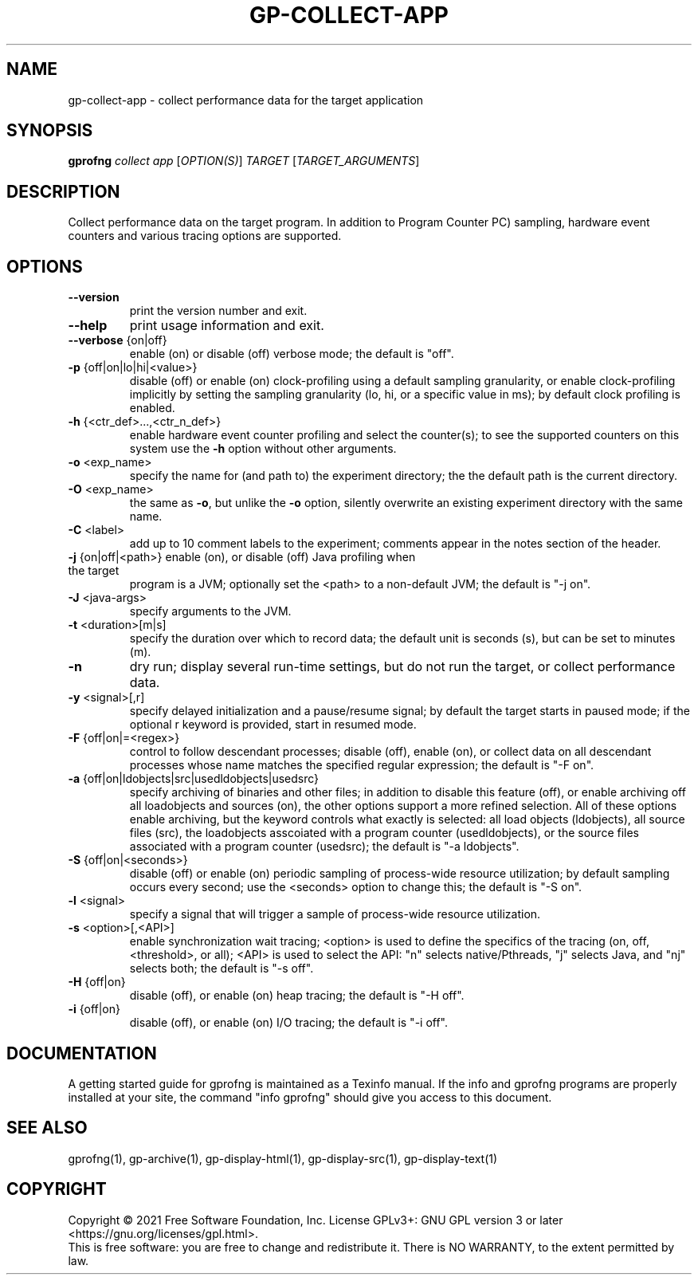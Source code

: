 .\" DO NOT MODIFY THIS FILE!  It was generated by help2man 1.49.3.
.TH GP-COLLECT-APP "1" "March 2023" "GNU gp-collect-app binutils version 2.39" "User Commands"
.SH NAME
gp-collect-app \- collect performance data for the target application
.SH SYNOPSIS
.B gprofng
\fI\,collect app \/\fR[\fI\,OPTION(S)\/\fR] \fI\,TARGET \/\fR[\fI\,TARGET_ARGUMENTS\/\fR]
.SH DESCRIPTION
Collect performance data on the target program. In addition to Program
Counter PC) sampling, hardware event counters and various tracing options
are supported.
.SH OPTIONS
.TP
.B
\fB\-\-version\fR
print the version number and exit.
.TP
.B
\fB\-\-help\fR
print usage information and exit.
.TP
.B
\fB\-\-verbose\fR {on|off}
enable (on) or disable (off) verbose mode; the default is "off".
.TP
.B
\fB\-p\fR {off|on|lo|hi|<value>}
disable (off) or enable (on) clock\-profiling using a default
sampling granularity, or enable clock\-profiling implicitly by
setting the sampling granularity (lo, hi, or a specific value
in ms); by default clock profiling is enabled.
.TP
.B
\fB\-h\fR {<ctr_def>...,<ctr_n_def>}
enable hardware event counter profiling and select
the counter(s); to see the supported counters on this system use
the \fB\-h\fR option without other arguments.
.TP
.B
\fB\-o\fR <exp_name>
specify the name for (and path to) the experiment directory; the
the default path is the current directory.
.TP
.B
\fB\-O\fR <exp_name>
the same as \fB\-o\fR, but unlike the \fB\-o\fR option, silently overwrite an
existing experiment directory with the same name.
.TP
.B
\fB\-C\fR <label>
add up to 10 comment labels to the experiment; comments appear in
the notes section of the header.
.TP
.B
\fB\-j\fR {on|off|<path>} enable (on), or disable (off) Java profiling when the target
program is a JVM; optionally set the <path> to a non\-default JVM;
the default is "\-j on".
.TP
.B
\fB\-J\fR <java\-args>
specify arguments to the JVM.
.TP
.B
\fB\-t\fR <duration>[m|s]
specify the duration over which to record data; the default unit
is seconds (s), but can be set to minutes (m).
.TP
.B
\fB\-n\fR
dry run; display several run\-time settings, but do not run the
target, or collect performance data.
.TP
.B
\fB\-y\fR <signal>[,r]
specify delayed initialization and a pause/resume signal; by default
the target starts in paused mode; if the optional r keyword is
provided, start in resumed mode.
.TP
.B
\fB\-F\fR {off|on|=<regex>}
control to follow descendant processes; disable (off), enable (on),
or collect data on all descendant processes whose name matches the
specified regular expression; the default is "\-F on".
.TP
.B
\fB\-a\fR {off|on|ldobjects|src|usedldobjects|usedsrc}
specify archiving of binaries and other files;
in addition to disable this feature (off), or enable archiving off all
loadobjects and sources (on), the other options support a more
refined selection. All of these options enable archiving, but the
keyword controls what exactly is selected: all load objects (ldobjects),
all source files (src), the loadobjects asscoiated with a program counter
(usedldobjects), or the source files associated with a program counter
(usedsrc); the default is "\-a ldobjects".
.TP
.B
\fB\-S\fR {off|on|<seconds>}
disable (off) or enable (on) periodic sampling of process\-wide resource
utilization; by default sampling occurs every second; use the <seconds>
option to change this; the default is "\-S on".
.TP
.B
\fB\-l\fR <signal>
specify a signal that will trigger a sample of process\-wide resource utilization.
.TP
.B
\fB\-s\fR <option>[,<API>]
enable synchronization wait tracing; <option> is used to define the specifics
of the tracing (on, off, <threshold>, or all); <API> is used to select the API:
"n" selects native/Pthreads, "j" selects Java, and "nj" selects both;
the default is "\-s off".
.TP
.B
\fB\-H\fR {off|on}
disable (off), or enable (on) heap tracing; the default is "\-H off".
.TP
.B
\fB\-i\fR {off|on}
disable (off), or enable (on) I/O tracing; the default is "\-i off".
.PP
.SH DOCUMENTATION
.PP
A getting started guide for gprofng is maintained as a Texinfo manual. If the info and
gprofng programs are properly installed at your site, the command "info gprofng"
should give you access to this document.
.PP
.SH SEE ALSO
.PP
gprofng(1), gp\-archive(1), gp\-display\-html(1), gp\-display\-src(1), gp\-display\-text(1)
.SH COPYRIGHT
Copyright \(co 2021 Free Software Foundation, Inc.
License GPLv3+: GNU GPL version 3 or later <https://gnu.org/licenses/gpl.html>.
.br
This is free software: you are free to change and redistribute it.
There is NO WARRANTY, to the extent permitted by law.
